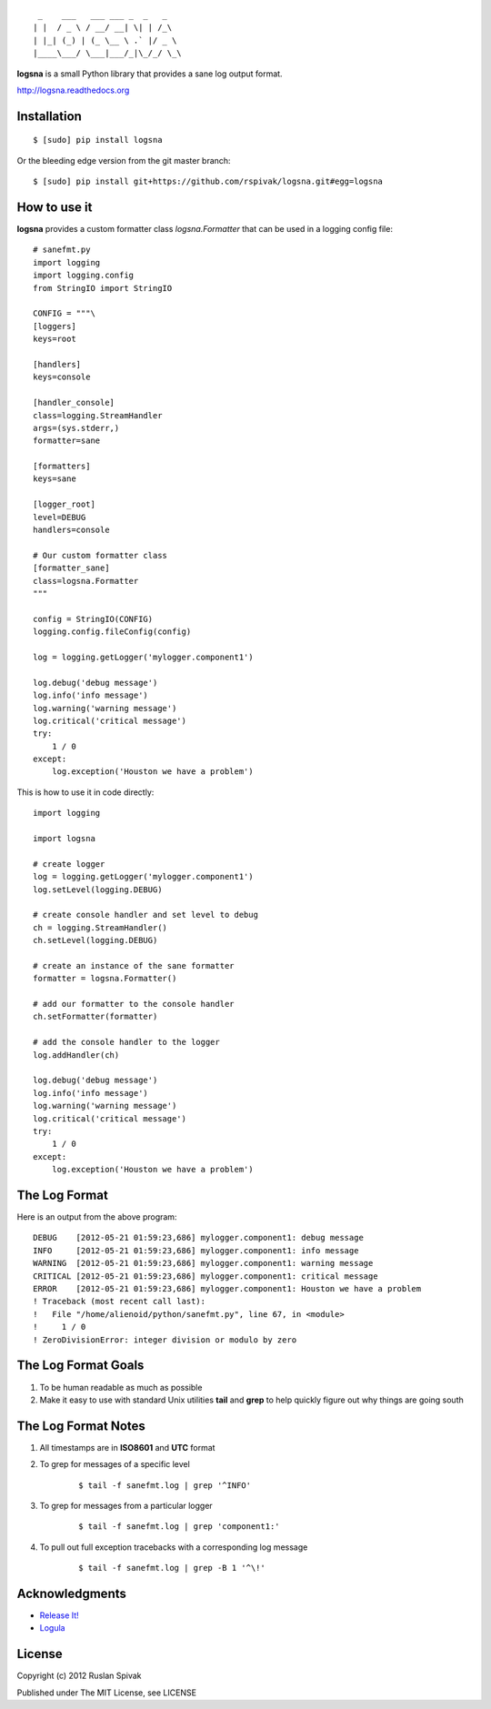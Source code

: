 ::

     _    ___   ___ ___ _  _   _
    | |  / _ \ / __/ __| \| | /_\
    | |_| (_) | (_ \__ \ .` |/ _ \
    |____\___/ \___|___/_|\_/_/ \_\


**logsna** is a small Python library that provides a sane log output
format.

`http://logsna.readthedocs.org <http://logsna.readthedocs.org>`_

Installation
------------

::

    $ [sudo] pip install logsna

Or the bleeding edge version from the git master branch:

::

    $ [sudo] pip install git+https://github.com/rspivak/logsna.git#egg=logsna


How to use it
-------------

**logsna** provides a custom formatter class *logsna.Formatter* that can be used in a logging config file:

::

    # sanefmt.py
    import logging
    import logging.config
    from StringIO import StringIO

    CONFIG = """\
    [loggers]
    keys=root

    [handlers]
    keys=console

    [handler_console]
    class=logging.StreamHandler
    args=(sys.stderr,)
    formatter=sane

    [formatters]
    keys=sane

    [logger_root]
    level=DEBUG
    handlers=console

    # Our custom formatter class
    [formatter_sane]
    class=logsna.Formatter
    """

    config = StringIO(CONFIG)
    logging.config.fileConfig(config)

    log = logging.getLogger('mylogger.component1')

    log.debug('debug message')
    log.info('info message')
    log.warning('warning message')
    log.critical('critical message')
    try:
        1 / 0
    except:
        log.exception('Houston we have a problem')


This is how to use it in code directly:

::

    import logging

    import logsna

    # create logger
    log = logging.getLogger('mylogger.component1')
    log.setLevel(logging.DEBUG)

    # create console handler and set level to debug
    ch = logging.StreamHandler()
    ch.setLevel(logging.DEBUG)

    # create an instance of the sane formatter
    formatter = logsna.Formatter()

    # add our formatter to the console handler
    ch.setFormatter(formatter)

    # add the console handler to the logger
    log.addHandler(ch)

    log.debug('debug message')
    log.info('info message')
    log.warning('warning message')
    log.critical('critical message')
    try:
        1 / 0
    except:
        log.exception('Houston we have a problem')


The Log Format
--------------

Here is an output from the above program:
::

    DEBUG    [2012-05-21 01:59:23,686] mylogger.component1: debug message
    INFO     [2012-05-21 01:59:23,686] mylogger.component1: info message
    WARNING  [2012-05-21 01:59:23,686] mylogger.component1: warning message
    CRITICAL [2012-05-21 01:59:23,686] mylogger.component1: critical message
    ERROR    [2012-05-21 01:59:23,686] mylogger.component1: Houston we have a problem
    ! Traceback (most recent call last):
    !   File "/home/alienoid/python/sanefmt.py", line 67, in <module>
    !     1 / 0
    ! ZeroDivisionError: integer division or modulo by zero


The Log Format Goals
--------------------

1. To be human readable as much as possible

2. Make it easy to use with standard Unix utilities **tail** and **grep**
   to help quickly figure out why things are going south


The Log Format Notes
--------------------

1. All timestamps are in **ISO8601** and **UTC** format

2. To grep for messages of a specific level

    ::

        $ tail -f sanefmt.log | grep '^INFO'

3. To grep for messages from a particular logger

    ::

        $ tail -f sanefmt.log | grep 'component1:'

4. To pull out full exception tracebacks with a corresponding log message

    ::

        $ tail -f sanefmt.log | grep -B 1 '^\!'


Acknowledgments
---------------

- `Release It! <http://pragprog.com/book/mnee/release-it>`_
- `Logula <https://github.com/codahale/logula>`_


License
-------

Copyright (c) 2012 Ruslan Spivak

Published under The MIT License, see LICENSE